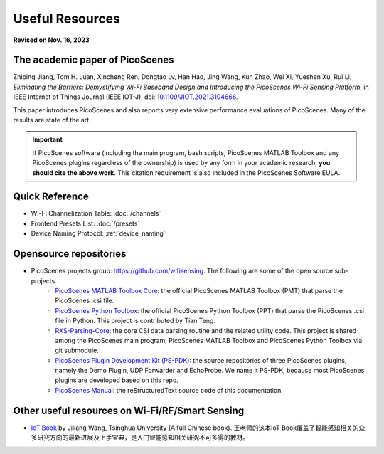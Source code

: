 Useful Resources
==================

**Revised on Nov. 16, 2023**

.. _picoscenes_paper:

The academic paper of PicoScenes
------------------------------------

Zhiping Jiang, Tom H. Luan, Xincheng Ren, Dongtao Lv, Han Hao, Jing Wang, Kun Zhao, Wei Xi, Yueshen Xu, Rui Li, `Eliminating the Barriers: Demystifying Wi-Fi Baseband Design and Introducing the PicoScenes Wi-Fi Sensing Platform`,  in IEEE Internet of Things Journal (IEEE IOT-J), doi: `10.1109/JIOT.2021.3104666 <https://doi.org/10.1109/JIOT.2021.3104666>`_.

This paper introduces PicoScenes and also reports very extensive performance evaluations of PicoScenes. Many of the results are state of the art.

.. important:: If PicoScenes software (including the main program, bash scripts, PicoScenes MATLAB Toolbox and any PicoScenes plugins regardless of the ownership) is used by any form in your academic research, **you should cite the above work**. This citation requirement is also included in the PicoScenes Software EULA.

Quick Reference
---------------------

- Wi-Fi Channelization Table: :doc:`/channels`
- Frontend Presets List: :doc:`/presets` 
- Device Naming Protocol: :ref:`device_naming`


Opensource repositories
----------------------------

- PicoScenes projects group: https://github.com/wifisensing. The following are some of the open source sub-projects.
    - `PicoScenes MATLAB Toolbox Core <https://github.com/wifisensing/PicoScenes-MATLAB-Toolbox-Core>`_: the official PicoScenes MATLAB Toolbox (PMT) that parse the PicoScenes .csi file.
    - `PicoScenes Python Toolbox <https://github.com/wifisensing/PicoScenes-Python-Toolbox>`_: the official PicoScenes Python Toolbox (PPT) that parse the PicoScenes .csi file in Python. This project is contributed by Tian Teng.
    - `RXS-Parsing-Core <https://github.com/wifisensing/RXS-Parsing-Core>`_: the core CSI data parsing routine and the related utility code. This project is shared among the PicoScenes main program, PicoScenes MATLAB Toolbox and PicoScenes Python Toolbox via git submodule.
    - `PicoScenes Plugin Development Kit (PS-PDK) <https://github.com/wifisensing/PicoScenes-PDK>`_: the source repositories of three PicoScenes plugins, namely the Demo Plugin, UDP Forwarder and EchoProbe. We name it PS-PDK, because most PicoScenes plugins are developed based on this repo. 
    - `PicoScenes Manual <https://github.com/wifisensing/PicoScenes-Manual>`_: the reStructuredText source code of this documentation.


Other useful resources on Wi-Fi/RF/Smart Sensing
--------------------------------------------------------

- `IoT Book <https://iot-book.github.io>`_ by Jiliang Wang, Tsinghua University (A full Chinese book). 王老师的这本IoT Book覆盖了智能感知相关的众多研究方向的最新进展及上手宝典，是入门智能感知相关研究不可多得的教材。